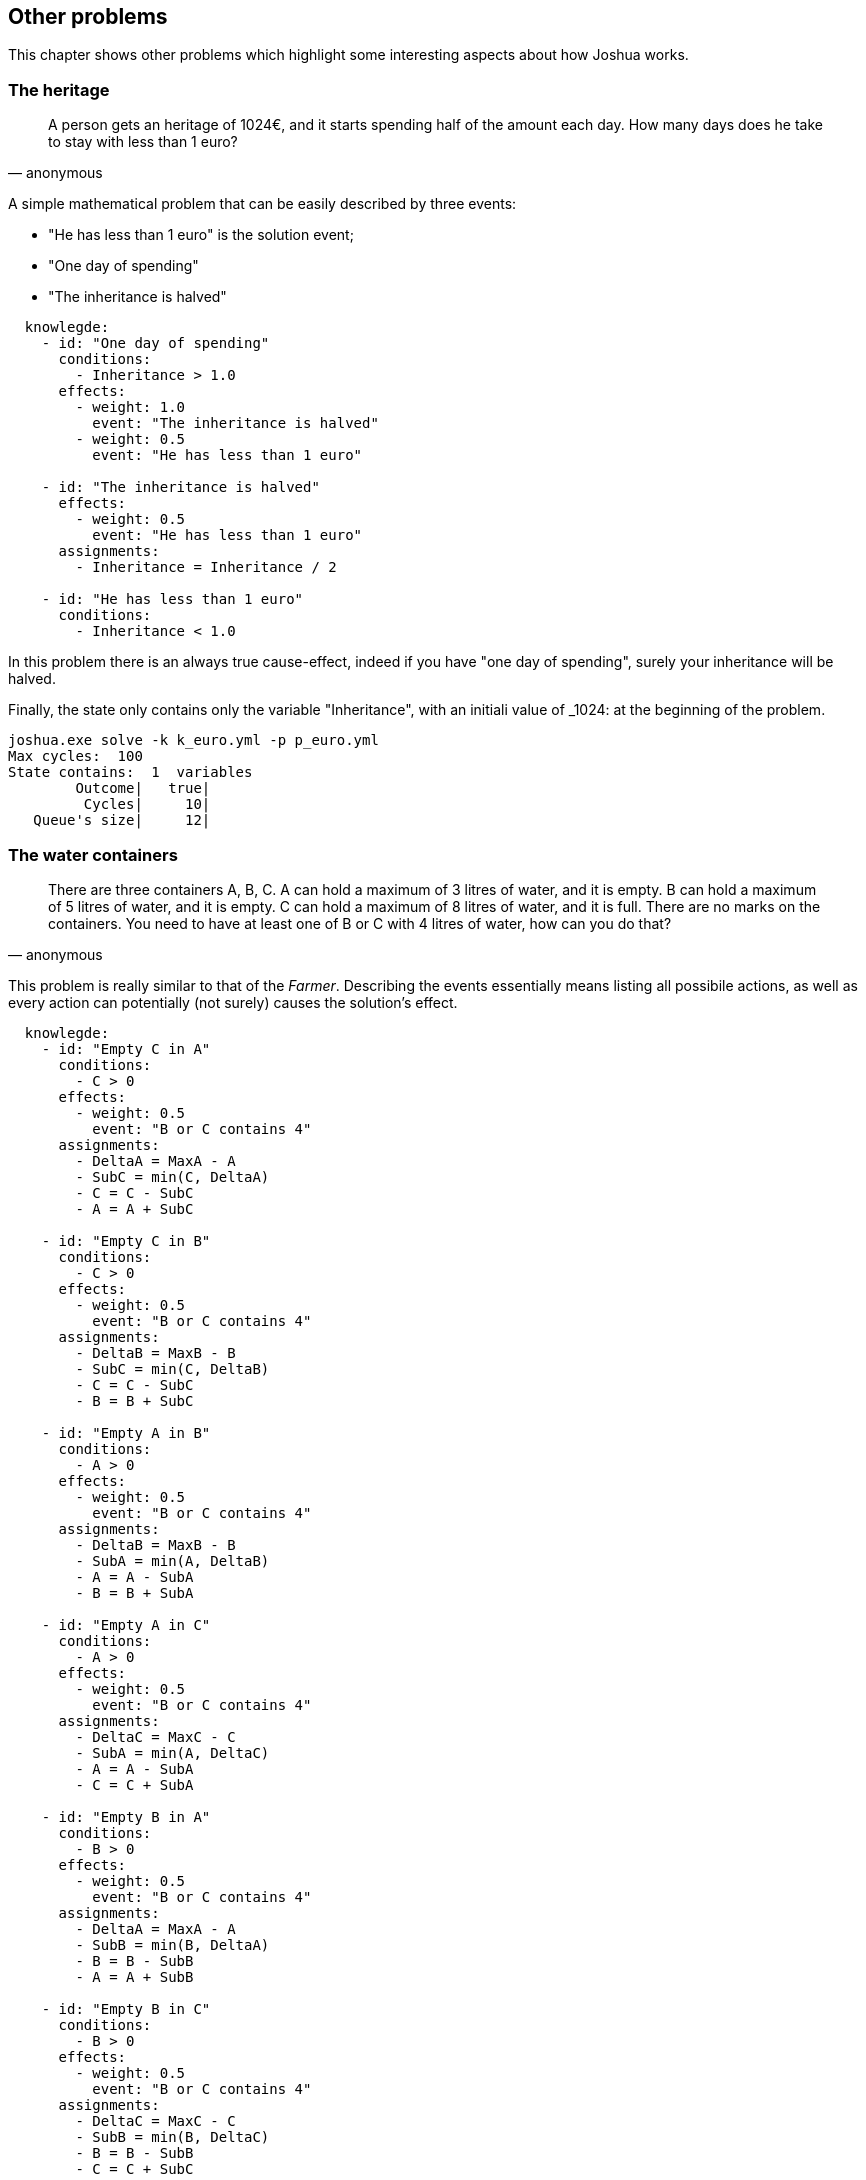 == Other problems

This chapter shows other problems which highlight some interesting aspects about how Joshua works.

=== The heritage

[quote, anonymous]
____
A person gets an heritage of 1024€, and it starts spending half of the amount each day. How many days does he take to stay with less than 1 euro?
____

A simple mathematical problem that can be easily described by three events:

* "He has less than 1 euro" is the solution event;
* "One day of spending"
* "The inheritance is halved"

[source, yaml]
----
  knowlegde:
    - id: "One day of spending"
      conditions:
        - Inheritance > 1.0
      effects:
        - weight: 1.0
          event: "The inheritance is halved"
        - weight: 0.5
          event: "He has less than 1 euro"

    - id: "The inheritance is halved"
      effects:
        - weight: 0.5
          event: "He has less than 1 euro"
      assignments:
        - Inheritance = Inheritance / 2

    - id: "He has less than 1 euro"
      conditions:
        - Inheritance < 1.0
----

In this problem there is an always true cause-effect, indeed if you have "one day of spending", surely your inheritance will be halved.

Finally, the state only contains only the variable "Inheritance", with an initiali value of _1024: at the beginning of the problem.


[source, bash]
----
joshua.exe solve -k k_euro.yml -p p_euro.yml    
Max cycles:  100
State contains:  1  variables
        Outcome|   true|
         Cycles|     10|
   Queue's size|     12|
----

=== The water containers

[quote, anonymous]
____
There are three containers A, B, C. 
A can hold a maximum of 3 litres of water, and it is empty. 
B can hold a maximum of 5 litres of water, and it is empty. 
C can hold a maximum of 8 litres of water, and it is full. 
There are no marks on the containers. 
You need to have at least one of B or C with 4 litres of water, how can you do that?
____

This problem is really similar to that of the _Farmer_. Describing the events essentially means listing all possibile actions, as well as every action can potentially (not surely) causes the solution's effect.

[source, yaml]
----
  knowlegde:
    - id: "Empty C in A"
      conditions:
        - C > 0
      effects:
        - weight: 0.5
          event: "B or C contains 4"
      assignments:
        - DeltaA = MaxA - A
        - SubC = min(C, DeltaA)
        - C = C - SubC
        - A = A + SubC

    - id: "Empty C in B"
      conditions:
        - C > 0
      effects:
        - weight: 0.5
          event: "B or C contains 4"
      assignments:
        - DeltaB = MaxB - B
        - SubC = min(C, DeltaB)
        - C = C - SubC
        - B = B + SubC

    - id: "Empty A in B"
      conditions:
        - A > 0
      effects:
        - weight: 0.5
          event: "B or C contains 4"
      assignments:
        - DeltaB = MaxB - B
        - SubA = min(A, DeltaB)
        - A = A - SubA
        - B = B + SubA

    - id: "Empty A in C"
      conditions:
        - A > 0
      effects:
        - weight: 0.5
          event: "B or C contains 4"
      assignments:
        - DeltaC = MaxC - C
        - SubA = min(A, DeltaC)
        - A = A - SubA
        - C = C + SubA        

    - id: "Empty B in A"
      conditions:
        - B > 0
      effects:
        - weight: 0.5
          event: "B or C contains 4"
      assignments:
        - DeltaA = MaxA - A
        - SubB = min(B, DeltaA)
        - B = B - SubB
        - A = A + SubB

    - id: "Empty B in C"
      conditions:
        - B > 0
      effects:
        - weight: 0.5
          event: "B or C contains 4"
      assignments:
        - DeltaC = MaxC - C
        - SubB = min(B, DeltaC)
        - B = B - SubB
        - C = C + SubC

    - id: "B or C contains 4"
      conditions:
        - B == 4 || C == 4
----

Unlike the _Farmer's_ problem, here the assignments are not trivial but tricky, because their definition may look like anticipating reasoning to Joshua. Such consideration is also visible into the problem definition file.

[source, yaml]
----
  variables:
    - name: A
      value: 0
      defined: true
    - name: B
      value: 0
      defined: true
    - name: C
      value: 8
      defined: true
    - name: MaxA
      value: 3
      defined: true
    - name: MaxB
      value: 5
      defined: true
    - name: MaxC
      value: 8
      defined: true
    - name: DeltaA
      value: 0
      defined: true
    - name: DeltaB
      value: 0
      defined: true
    - name: DeltaC
      value: 0
      defined: true
    - name: SubA
      value: 0
      defined: true
    - name: SubB
      value: 0
      defined: true
    - name: SubC
      value: 0
      defined: true
  success: "B or C contains 4"
----

As you can see, beyond the obvious variables (A, B, C, D) about the amount of water into the containers, there are other variables useful only for temporary calculations.

Likewise the _Farmer's_ problem, there is trial-and-error approach.

[source, bash]
----
joshua.exe solve -k k_acqua.yml -p p_acqua.yml
Max cycles:  100
State contains:  12  variables
        Outcome|   true|
         Cycles|     49|
   Queue's size|     55
----


image::./images/water.svg[]


=== Flights and pilots

[quote, anonymous]
____
Carlo, Bruno and Alberto work in the same team. One is the pilot, one is the copilot, and one is the engineer.
The copilot does not have sisters and brothers, and he earns the least of all.
Carlo is the husband of the Bruno's sister, and he earns more than the pilot.
Can you say the job of everyone?
____

Solving this problem requires few and simple logic steps:

* Bruno cannot be the copilot, because he got a sister.
* Carlo is the Engineer, since he earns more than the pilot and the copilot earns the least.
* Bruno is pilot.
* Alberto is the copilot.

Even if solving this problem is trivial for a human, it requires a lot from Joshua, since it requires the ability to handle the logic, and the _reductio ad absurdum_.

For example, the statement "Carlo is the Engineer, since he earns more than the pilot and the copilot earns the least." derives not from a comparison of values (the wage of Carlo), but from the application of logic.

Carlo earns more then pilot -> Carlo is not the pilot
Copilot earns the least of all -> (Pilot earns more than copilot & Engineer earns more then copilot)


.... genetic algorithms .....
TBD


